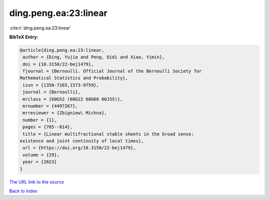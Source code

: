 ding.peng.ea:23:linear
======================

:cite:t:`ding.peng.ea:23:linear`

**BibTeX Entry:**

.. code-block:: bibtex

   @article{ding.peng.ea:23:linear,
    author = {Ding, Yujia and Peng, Qidi and Xiao, Yimin},
    doi = {10.3150/22-bej1479},
    fjournal = {Bernoulli. Official Journal of the Bernoulli Society for
   Mathematical Statistics and Probability},
    issn = {1350-7265,1573-9759},
    journal = {Bernoulli},
    mrclass = {60G52 (60G22 60G60 60J55)},
    mrnumber = {4497267},
    mrreviewer = {Zbigniew\ Michna},
    number = {1},
    pages = {785--814},
    title = {Linear multifractional stable sheets in the broad sense:
   existence and joint continuity of local times},
    url = {https://doi.org/10.3150/22-bej1479},
    volume = {29},
    year = {2023}
   }
`The URL link to the source <ttps://doi.org/10.3150/22-bej1479}>`_


`Back to index <../By-Cite-Keys.html>`_
